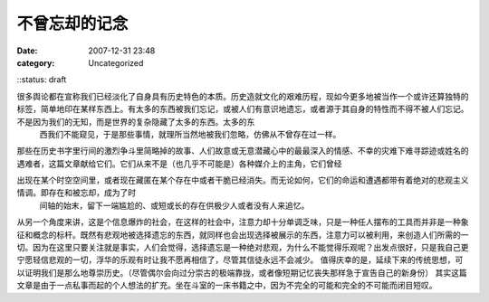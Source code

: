 不曾忘却的记念
#######
:date: 2007-12-31 23:48
:category: Uncategorized
::status: draft

很多舆论都在宣称我们已经淡化了自身具有历史特色的本质。历史造就文化的艰难历程，现如今更多地被当作一个或许还算独特的标签，简单地印在某样东西上。有太多的东西被我们忘记，或被人们有意识地遗忘，或者源于其自身的特性而不得不被人们忘记。不是因为我们的无知，而是世界的复杂隐藏了太多的东西。太多的东
 西我们不能窥见，于是那些事情，就理所当然地被我们忽略，仿佛从不曾存在过一样。
那些在历史书字里行间的激烈争斗里简略掉的故事、人们故意或无意潜藏心中的最最深入的情感、不幸的灾难下难寻踪迹或姓名的遇难者，这篇文章献给它们。它们从来不是（也几乎不可能是）各种媒介上的主角，它们曾经

出现在某个时空空间里，或者现在藏匿在某个存在中或者干脆已经消失。而无论如何，它们的命运和遭遇都带有着绝对的悲观主义情调。即存在和被忘却，成为了时
 间轴的始末，留下一端尴尬的、或短或长的存在供极少人或者没有人来追忆。
从另一个角度来讲，这是个信息爆炸的社会，在这样的社会中，注意力却十分单调乏味，只是一种任人摆布的工具而并非是一种象征和概念的标杆。既然有悲观地被选择遗忘的东西，就同样也会出现选择被展示的东西，注意力可以被利用，来创造人们所需的一切。因为在这里只要关注就是事实，人们会觉得，选择遗忘是一种绝对悲观，为什么不能觉得乐观呢？出发点很好，只是我自己更宁愿轻信悲观的一切，浮华的乐观有时让我不愿再相信了，尽管其信徒永远不会减少。
值得庆幸的是，延续下来的传统思想，可以证明我们是那么地尊崇历史。（尽管偶尔会向过分崇古的极端靠拢，或者像短期记忆丧失那样急于宣告自己的新身份）
其实这篇文章是由于一点私事而起的个人想法的扩充。坐在斗室的一床书籍之中，因为不完全的可能和完全的不可能而闭目短叹。
